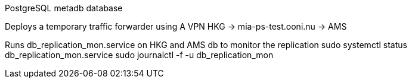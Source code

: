 PostgreSQL metadb database

Deploys a temporary traffic forwarder using A VPN
  HKG -> mia-ps-test.ooni.nu -> AMS

Runs db_replication_mon.service on HKG and AMS db to monitor the replication
sudo systemctl status db_replication_mon.service
sudo journalctl -f -u db_replication_mon
